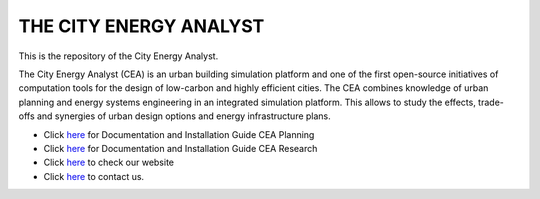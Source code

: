 THE CITY ENERGY ANALYST
=========================
This is the repository of the City Energy Analyst.

The City Energy Analyst (CEA) is an urban building simulation platform and one of the first open-source initiatives of computation tools for the design of low-carbon and highly efficient cities. The CEA combines knowledge of urban planning and energy systems engineering in an integrated simulation platform. This allows to study the effects, trade-offs and synergies of urban design options and energy infrastructure plans.

* Click `here <https://cityenergyanalyst.com/user-manual>`_  for Documentation and Installation Guide CEA Planning
* Click `here <http://city-energy-analyst.readthedocs.io/en/latest/>`_  for Documentation and Installation Guide CEA Research
* Click `here <https://www.cityenergyanalyst.com/>`_  to check our website
* Click `here <mailto:cea@arch.ethz.ch>`_  to contact us.



